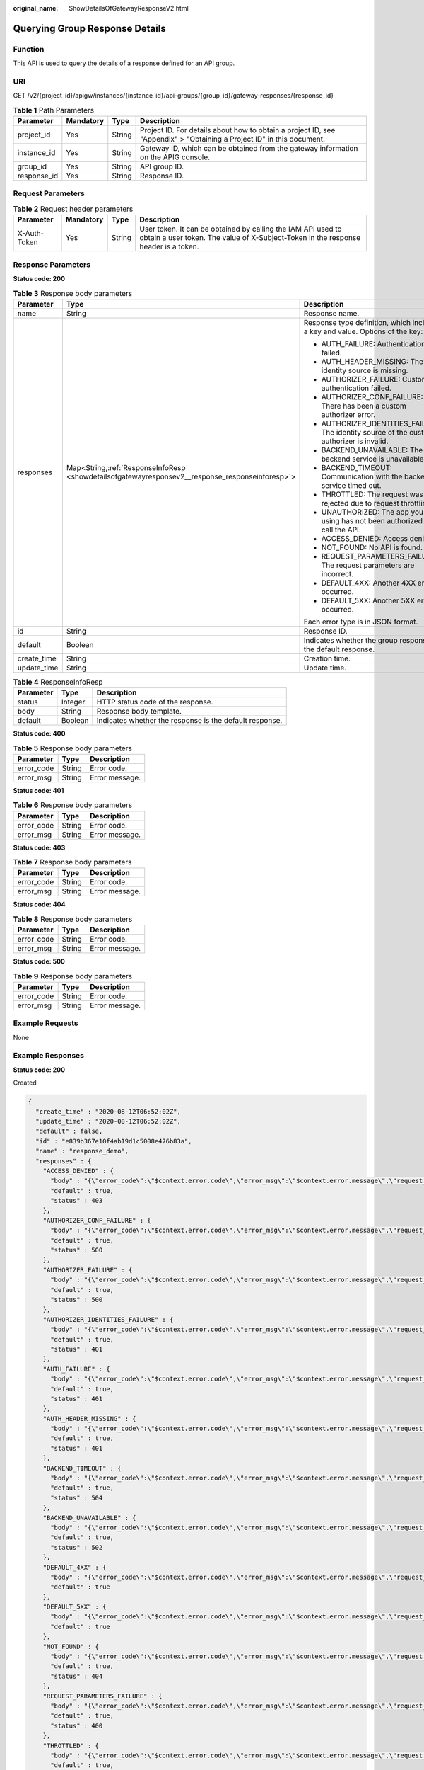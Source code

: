 :original_name: ShowDetailsOfGatewayResponseV2.html

.. _ShowDetailsOfGatewayResponseV2:

Querying Group Response Details
===============================

Function
--------

This API is used to query the details of a response defined for an API group.

URI
---

GET /v2/{project_id}/apigw/instances/{instance_id}/api-groups/{group_id}/gateway-responses/{response_id}

.. table:: **Table 1** Path Parameters

   +-------------+-----------+--------+-----------------------------------------------------------------------------------------------------------------------+
   | Parameter   | Mandatory | Type   | Description                                                                                                           |
   +=============+===========+========+=======================================================================================================================+
   | project_id  | Yes       | String | Project ID. For details about how to obtain a project ID, see "Appendix" > "Obtaining a Project ID" in this document. |
   +-------------+-----------+--------+-----------------------------------------------------------------------------------------------------------------------+
   | instance_id | Yes       | String | Gateway ID, which can be obtained from the gateway information on the APIG console.                                   |
   +-------------+-----------+--------+-----------------------------------------------------------------------------------------------------------------------+
   | group_id    | Yes       | String | API group ID.                                                                                                         |
   +-------------+-----------+--------+-----------------------------------------------------------------------------------------------------------------------+
   | response_id | Yes       | String | Response ID.                                                                                                          |
   +-------------+-----------+--------+-----------------------------------------------------------------------------------------------------------------------+

Request Parameters
------------------

.. table:: **Table 2** Request header parameters

   +--------------+-----------+--------+----------------------------------------------------------------------------------------------------------------------------------------------------+
   | Parameter    | Mandatory | Type   | Description                                                                                                                                        |
   +==============+===========+========+====================================================================================================================================================+
   | X-Auth-Token | Yes       | String | User token. It can be obtained by calling the IAM API used to obtain a user token. The value of X-Subject-Token in the response header is a token. |
   +--------------+-----------+--------+----------------------------------------------------------------------------------------------------------------------------------------------------+

Response Parameters
-------------------

**Status code: 200**

.. table:: **Table 3** Response body parameters

   +-----------------------+---------------------------------------------------------------------------------------------------+--------------------------------------------------------------------------------------------+
   | Parameter             | Type                                                                                              | Description                                                                                |
   +=======================+===================================================================================================+============================================================================================+
   | name                  | String                                                                                            | Response name.                                                                             |
   +-----------------------+---------------------------------------------------------------------------------------------------+--------------------------------------------------------------------------------------------+
   | responses             | Map<String,\ :ref:`ResponseInfoResp <showdetailsofgatewayresponsev2__response_responseinforesp>`> | Response type definition, which includes a key and value. Options of the key:              |
   |                       |                                                                                                   |                                                                                            |
   |                       |                                                                                                   | -  AUTH_FAILURE: Authentication failed.                                                    |
   |                       |                                                                                                   |                                                                                            |
   |                       |                                                                                                   | -  AUTH_HEADER_MISSING: The identity source is missing.                                    |
   |                       |                                                                                                   |                                                                                            |
   |                       |                                                                                                   | -  AUTHORIZER_FAILURE: Custom authentication failed.                                       |
   |                       |                                                                                                   |                                                                                            |
   |                       |                                                                                                   | -  AUTHORIZER_CONF_FAILURE: There has been a custom authorizer error.                      |
   |                       |                                                                                                   |                                                                                            |
   |                       |                                                                                                   | -  AUTHORIZER_IDENTITIES_FAILURE: The identity source of the custom authorizer is invalid. |
   |                       |                                                                                                   |                                                                                            |
   |                       |                                                                                                   | -  BACKEND_UNAVAILABLE: The backend service is unavailable.                                |
   |                       |                                                                                                   |                                                                                            |
   |                       |                                                                                                   | -  BACKEND_TIMEOUT: Communication with the backend service timed out.                      |
   |                       |                                                                                                   |                                                                                            |
   |                       |                                                                                                   | -  THROTTLED: The request was rejected due to request throttling.                          |
   |                       |                                                                                                   |                                                                                            |
   |                       |                                                                                                   | -  UNAUTHORIZED: The app you are using has not been authorized to call the API.            |
   |                       |                                                                                                   |                                                                                            |
   |                       |                                                                                                   | -  ACCESS_DENIED: Access denied.                                                           |
   |                       |                                                                                                   |                                                                                            |
   |                       |                                                                                                   | -  NOT_FOUND: No API is found.                                                             |
   |                       |                                                                                                   |                                                                                            |
   |                       |                                                                                                   | -  REQUEST_PARAMETERS_FAILURE: The request parameters are incorrect.                       |
   |                       |                                                                                                   |                                                                                            |
   |                       |                                                                                                   | -  DEFAULT_4XX: Another 4XX error occurred.                                                |
   |                       |                                                                                                   |                                                                                            |
   |                       |                                                                                                   | -  DEFAULT_5XX: Another 5XX error occurred.                                                |
   |                       |                                                                                                   |                                                                                            |
   |                       |                                                                                                   | Each error type is in JSON format.                                                         |
   +-----------------------+---------------------------------------------------------------------------------------------------+--------------------------------------------------------------------------------------------+
   | id                    | String                                                                                            | Response ID.                                                                               |
   +-----------------------+---------------------------------------------------------------------------------------------------+--------------------------------------------------------------------------------------------+
   | default               | Boolean                                                                                           | Indicates whether the group response is the default response.                              |
   +-----------------------+---------------------------------------------------------------------------------------------------+--------------------------------------------------------------------------------------------+
   | create_time           | String                                                                                            | Creation time.                                                                             |
   +-----------------------+---------------------------------------------------------------------------------------------------+--------------------------------------------------------------------------------------------+
   | update_time           | String                                                                                            | Update time.                                                                               |
   +-----------------------+---------------------------------------------------------------------------------------------------+--------------------------------------------------------------------------------------------+

.. _showdetailsofgatewayresponsev2__response_responseinforesp:

.. table:: **Table 4** ResponseInfoResp

   +-----------+---------+---------------------------------------------------------+
   | Parameter | Type    | Description                                             |
   +===========+=========+=========================================================+
   | status    | Integer | HTTP status code of the response.                       |
   +-----------+---------+---------------------------------------------------------+
   | body      | String  | Response body template.                                 |
   +-----------+---------+---------------------------------------------------------+
   | default   | Boolean | Indicates whether the response is the default response. |
   +-----------+---------+---------------------------------------------------------+

**Status code: 400**

.. table:: **Table 5** Response body parameters

   ========== ====== ==============
   Parameter  Type   Description
   ========== ====== ==============
   error_code String Error code.
   error_msg  String Error message.
   ========== ====== ==============

**Status code: 401**

.. table:: **Table 6** Response body parameters

   ========== ====== ==============
   Parameter  Type   Description
   ========== ====== ==============
   error_code String Error code.
   error_msg  String Error message.
   ========== ====== ==============

**Status code: 403**

.. table:: **Table 7** Response body parameters

   ========== ====== ==============
   Parameter  Type   Description
   ========== ====== ==============
   error_code String Error code.
   error_msg  String Error message.
   ========== ====== ==============

**Status code: 404**

.. table:: **Table 8** Response body parameters

   ========== ====== ==============
   Parameter  Type   Description
   ========== ====== ==============
   error_code String Error code.
   error_msg  String Error message.
   ========== ====== ==============

**Status code: 500**

.. table:: **Table 9** Response body parameters

   ========== ====== ==============
   Parameter  Type   Description
   ========== ====== ==============
   error_code String Error code.
   error_msg  String Error message.
   ========== ====== ==============

Example Requests
----------------

None

Example Responses
-----------------

**Status code: 200**

Created

.. code-block::

   {
     "create_time" : "2020-08-12T06:52:02Z",
     "update_time" : "2020-08-12T06:52:02Z",
     "default" : false,
     "id" : "e839b367e10f4ab19d1c5008e476b83a",
     "name" : "response_demo",
     "responses" : {
       "ACCESS_DENIED" : {
         "body" : "{\"error_code\":\"$context.error.code\",\"error_msg\":\"$context.error.message\",\"request_id\":\"$context.requestId\"}",
         "default" : true,
         "status" : 403
       },
       "AUTHORIZER_CONF_FAILURE" : {
         "body" : "{\"error_code\":\"$context.error.code\",\"error_msg\":\"$context.error.message\",\"request_id\":\"$context.requestId\"}",
         "default" : true,
         "status" : 500
       },
       "AUTHORIZER_FAILURE" : {
         "body" : "{\"error_code\":\"$context.error.code\",\"error_msg\":\"$context.error.message\",\"request_id\":\"$context.requestId\"}",
         "default" : true,
         "status" : 500
       },
       "AUTHORIZER_IDENTITIES_FAILURE" : {
         "body" : "{\"error_code\":\"$context.error.code\",\"error_msg\":\"$context.error.message\",\"request_id\":\"$context.requestId\"}",
         "default" : true,
         "status" : 401
       },
       "AUTH_FAILURE" : {
         "body" : "{\"error_code\":\"$context.error.code\",\"error_msg\":\"$context.error.message\",\"request_id\":\"$context.requestId\"}",
         "default" : true,
         "status" : 401
       },
       "AUTH_HEADER_MISSING" : {
         "body" : "{\"error_code\":\"$context.error.code\",\"error_msg\":\"$context.error.message\",\"request_id\":\"$context.requestId\"}",
         "default" : true,
         "status" : 401
       },
       "BACKEND_TIMEOUT" : {
         "body" : "{\"error_code\":\"$context.error.code\",\"error_msg\":\"$context.error.message\",\"request_id\":\"$context.requestId\"}",
         "default" : true,
         "status" : 504
       },
       "BACKEND_UNAVAILABLE" : {
         "body" : "{\"error_code\":\"$context.error.code\",\"error_msg\":\"$context.error.message\",\"request_id\":\"$context.requestId\"}",
         "default" : true,
         "status" : 502
       },
       "DEFAULT_4XX" : {
         "body" : "{\"error_code\":\"$context.error.code\",\"error_msg\":\"$context.error.message\",\"request_id\":\"$context.requestId\"}",
         "default" : true
       },
       "DEFAULT_5XX" : {
         "body" : "{\"error_code\":\"$context.error.code\",\"error_msg\":\"$context.error.message\",\"request_id\":\"$context.requestId\"}",
         "default" : true
       },
       "NOT_FOUND" : {
         "body" : "{\"error_code\":\"$context.error.code\",\"error_msg\":\"$context.error.message\",\"request_id\":\"$context.requestId\"}",
         "default" : true,
         "status" : 404
       },
       "REQUEST_PARAMETERS_FAILURE" : {
         "body" : "{\"error_code\":\"$context.error.code\",\"error_msg\":\"$context.error.message\",\"request_id\":\"$context.requestId\"}",
         "default" : true,
         "status" : 400
       },
       "THROTTLED" : {
         "body" : "{\"error_code\":\"$context.error.code\",\"error_msg\":\"$context.error.message\",\"request_id\":\"$context.requestId\"}",
         "default" : true,
         "status" : 429
       },
       "UNAUTHORIZED" : {
         "body" : "{\"error_code\":\"$context.error.code\",\"error_msg\":\"$context.error.message\",\"request_id\":\"$context.requestId\"}",
         "default" : true,
         "status" : 401
       }
     }
   }

**Status code: 400**

Bad Request

.. code-block::

   {
     "error_code" : "APIG.2012",
     "error_msg" : "Invalid parameter value,parameterName:group_id. Please refer to the support documentation"
   }

**Status code: 401**

Unauthorized

.. code-block::

   {
     "error_code" : "APIG.1002",
     "error_msg" : "Incorrect token or token resolution failed"
   }

**Status code: 403**

Forbidden

.. code-block::

   {
     "error_code" : "APIG.1005",
     "error_msg" : "No permissions to request this method"
   }

**Status code: 404**

Not Found

.. code-block::

   {
     "error_code" : "APIG.3001",
     "error_msg" : "API group c77f5e81d9cb4424bf704ef2b0ac7600 does not exist"
   }

**Status code: 500**

Internal Server Error

.. code-block::

   {
     "error_code" : "APIG.9999",
     "error_msg" : "System error"
   }

Status Codes
------------

=========== =====================
Status Code Description
=========== =====================
200         Created
400         Bad Request
401         Unauthorized
403         Forbidden
404         Not Found
500         Internal Server Error
=========== =====================

Error Codes
-----------

See :ref:`Error Codes <errorcode>`.
